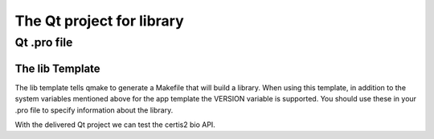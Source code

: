 .. highlight:: c



===========================
The Qt project for library
===========================

Qt .pro file
============

The lib Template
-----------------

The lib template tells qmake to generate a Makefile that will build a library.
When using this template, in addition to the system variables mentioned above
for the app template the VERSION variable is supported. You should use these in
your .pro file to specify information about the library.

With the delivered Qt project we can test the certis2 bio API.


